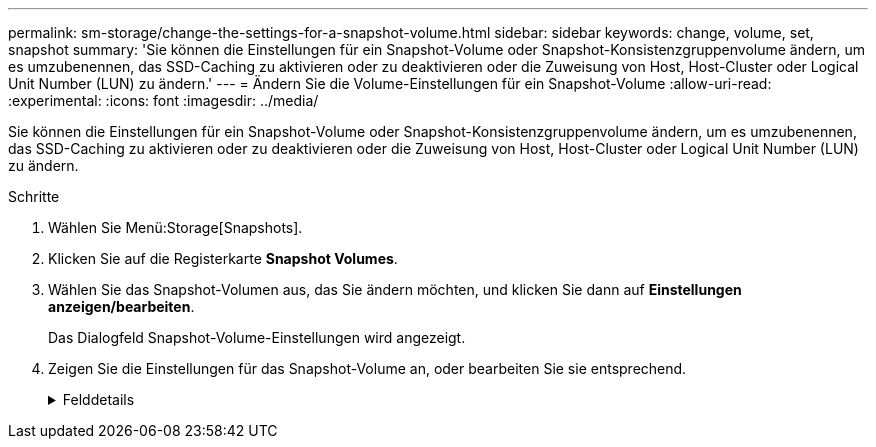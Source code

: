 ---
permalink: sm-storage/change-the-settings-for-a-snapshot-volume.html 
sidebar: sidebar 
keywords: change, volume, set, snapshot 
summary: 'Sie können die Einstellungen für ein Snapshot-Volume oder Snapshot-Konsistenzgruppenvolume ändern, um es umzubenennen, das SSD-Caching zu aktivieren oder zu deaktivieren oder die Zuweisung von Host, Host-Cluster oder Logical Unit Number (LUN) zu ändern.' 
---
= Ändern Sie die Volume-Einstellungen für ein Snapshot-Volume
:allow-uri-read: 
:experimental: 
:icons: font
:imagesdir: ../media/


[role="lead"]
Sie können die Einstellungen für ein Snapshot-Volume oder Snapshot-Konsistenzgruppenvolume ändern, um es umzubenennen, das SSD-Caching zu aktivieren oder zu deaktivieren oder die Zuweisung von Host, Host-Cluster oder Logical Unit Number (LUN) zu ändern.

.Schritte
. Wählen Sie Menü:Storage[Snapshots].
. Klicken Sie auf die Registerkarte *Snapshot Volumes*.
. Wählen Sie das Snapshot-Volumen aus, das Sie ändern möchten, und klicken Sie dann auf *Einstellungen anzeigen/bearbeiten*.
+
Das Dialogfeld Snapshot-Volume-Einstellungen wird angezeigt.

. Zeigen Sie die Einstellungen für das Snapshot-Volume an, oder bearbeiten Sie sie entsprechend.
+
.Felddetails
[%collapsible]
====
[cols="2*"]
|===
| Einstellung | Beschreibung 


 a| 
*Snapshot Volumen*



 a| 
Name
 a| 
Sie können den Namen für das Snapshot-Volume ändern.



 a| 
Zugewiesen zu
 a| 
Sie können die Host- oder Host-Cluster-Zuweisung für das Snapshot-Volume ändern.



 a| 
LUN
 a| 
Sie können die LUN-Zuweisung für das Snapshot-Volume ändern.



 a| 
SSD Cache
 a| 
Sie können die schreibgeschützte Cache-Speicherung bei Solid State Disks (SSDs) aktivieren/deaktivieren.



 a| 
*Assoziierte Objekte*



 a| 
Snapshot Image
 a| 
Sie können die Snapshot-Images anzeigen, die dem Snapshot-Volume zugeordnet sind. Ein Snapshot-Image ist eine logische Kopie der Volume-Daten, die zu einem bestimmten Zeitpunkt erfasst werden. Wie bei einem Wiederherstellungspunkt können Sie durch Snapshot Images ein Rollback zu einem bekannten fehlerfreien Datensatz durchführen. Obwohl der Host auf das Snapshot-Image zugreifen kann, kann er nicht direkt lesen oder darauf schreiben.



 a| 
Basis-Volume
 a| 
Sie können das Basisvolumen anzeigen, das mit dem Snapshot-Volume verknüpft ist. Ein Basis-Volume ist die Quelle, aus der ein Snapshot Image erstellt wird. Es kann sich um ein Thick- oder Thin-Volume handeln, das in der Regel einem Host zugewiesen ist. Das Basis-Volume kann entweder in einer Volume-Gruppe oder im Laufwerk-Pool gespeichert werden.



 a| 
Snapshot-Gruppe
 a| 
Sie können die Snapshot-Gruppe anzeigen, die dem Snapshot-Volumen zugeordnet ist. Eine Snapshot-Gruppe ist eine Sammlung von Snapshot Images aus einem einzigen Basis-Volume.

|===
====

